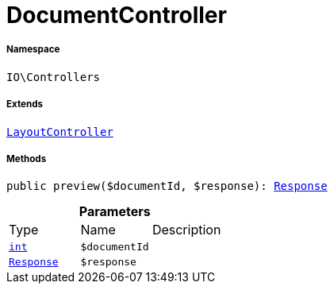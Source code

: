:table-caption!:
:example-caption!:
:source-highlighter: prettify
:sectids!:
[[io__documentcontroller]]
= DocumentController





===== Namespace

`IO\Controllers`

===== Extends
xref:IO/Controllers/LayoutController.adoc#[`LayoutController`]





===== Methods

[source%nowrap, php, subs=+macros]
[#preview]
----

public preview($documentId, $response): xref:stable7@interface::Miscellaneous.adoc#miscellaneous_http_response[Response]

----







.*Parameters*
|===
|Type |Name |Description
|link:http://php.net/int[`int`^]
a|`$documentId`
|

| xref:stable7@interface::Miscellaneous.adoc#miscellaneous_http_response[`Response`]
a|`$response`
|
|===


